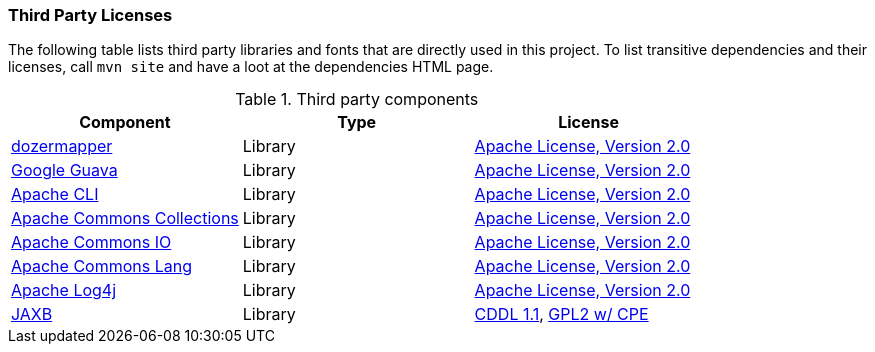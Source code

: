 === Third Party Licenses

The following table lists third party libraries and fonts that are directly
used in this project.
To list transitive dependencies and their licenses, call `mvn site` and have a 
loot at the dependencies HTML page.

.Third party components
[options="header"]
|===
|*Component*|*Type*|*License*
|https://github.com/DozerMapper/dozer[dozermapper] | Library |http://www.apache.org/licenses/LICENSE-2.0.txt[Apache License, Version 2.0]
|https://github.com/google/guava[Google Guava] | Library | http://www.apache.org/licenses/LICENSE-2.0.txt[Apache License, Version 2.0]
|https://commons.apache.org/proper/commons-cli/[Apache CLI] | Library | http://www.apache.org/licenses/LICENSE-2.0.txt[Apache License, Version 2.0]
|http://commons.apache.org/collections/[Apache Commons Collections] | Library | http://www.apache.org/licenses/LICENSE-2.0.txt[Apache License, Version 2.0]
|https://commons.apache.org/proper/commons-io/[Apache Commons IO] | Library | http://www.apache.org/licenses/LICENSE-2.0.txt[Apache License, Version 2.0]
|https://commons.apache.org/proper/commons-lang/[Apache Commons Lang] | Library | http://www.apache.org/licenses/LICENSE-2.0.txt[Apache License, Version 2.0]
|https://logging.apache.org/log4j/[Apache Log4j] | Library | http://www.apache.org/licenses/LICENSE-2.0.txt[Apache License, Version 2.0]
|https://github.com/javaee/jaxb-v2[JAXB] | Library | https://oss.oracle.com/licenses/CDDL+GPL-1.1[CDDL 1.1], https://oss.oracle.com/licenses/CDDL+GPL-1.1[GPL2 w/ CPE]
|===